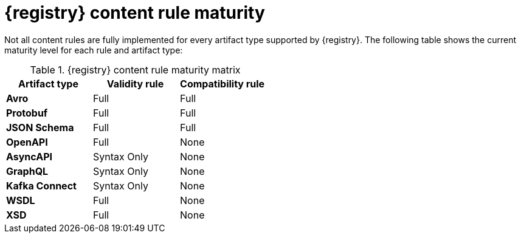 // Metadata created by nebel
// ParentAssemblies: assemblies/getting-started/as_registry-reference.adoc

[id="registry-rule-maturity-matrix_{context}"]
= {registry} content rule maturity

[role="_abstract"]
Not all content rules are fully implemented for every artifact type supported by {registry}. The following table shows the current maturity level for each rule and artifact type:

.{registry} content rule maturity matrix
[%header,cols=3*] 
|===
|Artifact type
|Validity rule
|Compatibility rule
|*Avro*
a| Full
a| Full
|*Protobuf*
a| Full
a| Full
|*JSON Schema*
a| Full
a| Full
|*OpenAPI*
a| Full
a| None
|*AsyncAPI*
a| Syntax Only
a| None
|*GraphQL*
a| Syntax Only
a| None
|*Kafka Connect*
a| Syntax Only
a| None
|*WSDL*
a| Full
a| None
|*XSD*
a| Full
a| None
|===
